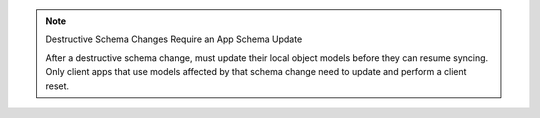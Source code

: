 .. note:: Destructive Schema Changes Require an App Schema Update

   After a destructive schema change, must update their local object
   models before they can resume syncing. Only client apps that use
   models affected by that schema change need to update and perform
   a client reset.